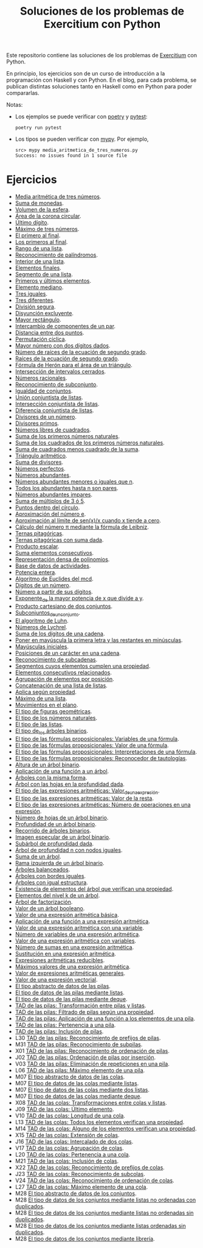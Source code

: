#+TITLE: Soluciones de los problemas de Exercitium con Python

Este repositorio contiene las soluciones de los problemas de [[https://www.glc.us.es/~jalonso/exercitium/][Exercitium]]
con Python.

En principio, los ejercicios son de un curso de introducción a la
programación con Haskell y con Python. En el blog, para cada problema,
se publican distintas soluciones tanto en Haskell como en Python para
poder compararlas.

Notas:
+ Los ejemplos se puede verificar con [[https://python-poetry.org/][poetry]] y  [[https://docs.pytest.org/en/7.1.x/][pytest]]:
  : poetry run pytest
+ Los tipos se pueden verificar con [[http://mypy-lang.org/][mypy]]. Por ejemplo,
  : src> mypy media_aritmetica_de_tres_numeros.py
  : Success: no issues found in 1 source file

* Ejercicios

+ [[./src/media_aritmetica_de_tres_numeros.py][Media aritmética de tres números]].
+ [[./src/suma_de_monedas.py][Suma de monedas]].
+ [[./src/volumen_de_la_esfera.py][Volumen de la esfera]].
+ [[./src/area_corona_circular.py][Área de la corona circular]].
+ [[./src/ultimo_digito.py][Último dígito]].
+ [[./src/maximo_de_tres_numeros.py][Máximo de tres números]].
+ [[./src/el_primero_al_final.py][El primero al final]].
+ [[./src/los_primeros_al_final.py][Los primeros al final]].
+ [[./src/rango_de_una_lista.py][Rango de una lista]].
+ [[./src/reconocimiento_de_palindromos.py][Reconocimiento de palíndromos]].
+ [[./src/interior_de_una_lista.py][Interior de una lista]].
+ [[./src/elementos_finales.py][Elementos finales]].
+ [[./src/segmento_de_una_lista.py][Segmento de una lista]].
+ [[./src/primeros_y_ultimos_elementos.py][Primeros y últimos elementos]].
+ [[./src/elemento_mediano.py][Elemento mediano]].
+ [[./src/tres_iguales.py][Tres iguales]].
+ [[./src/tres_diferentes.py][Tres diferentes]].
+ [[./src/division_segura.py][División segura]].
+ [[./src/disyuncion_excluyente.py][Disyunción excluyente]].
+ [[./src/mayor_rectangulo.py][Mayor rectángulo]].
+ [[./src/intercambio_de_componentes_de_un_par.py][Intercambio de componentes de un par]].
+ [[./src/distancia_entre_dos_puntos.py][Distancia entre dos puntos]].
+ [[./src/permutacion_ciclica.py][Permutación cíclica]].
+ [[./src/mayor_numero_con_dos_digitos_dados.py][Mayor número con dos dígitos dados]].
+ [[./src/numero_de_raices_de_la_ecuacion_de_segundo_grado.py][Número de raíces de la ecuación de segundo grado]].
+ [[./src/raices_de_la_ecuacion_de_segundo_grado.py][Raíces de la ecuación de segundo grado]].
+ [[./src/formula_de_Heron_para_el_area_de_un_triangulo.py][Fórmula de Herón para el área de un triángulo]].
+ [[./src/interseccion_de_intervalos_cerrados.py][Intersección de intervalos cerrados]].
+ [[./src/numeros_racionales.py][Números racionales]].
+ [[./src/reconocimiento_de_subconjunto.py][Reconocimiento de subconjunto]].
+ [[./src/igualdad_de_conjuntos.py][Igualdad de conjuntos]].
+ [[./src/union_conjuntista_de_listas.py][Unión conjuntista de listas]].
+ [[./src/interseccion_conjuntista_de_listas.py][Intersección conjuntista de listas]].
+ [[./src/diferencia_conjuntista_de_listas.py][Diferencia conjuntista de listas]].
+ [[./src/divisores_de_un_numero.py][Divisores de un número]].
+ [[./src/divisores_primos.py][Divisores primos]].
+ [[./src/numeros_libres_de_cuadrados.py][Números libres de cuadrados]].
+ [[./src/suma_de_los_primeros_numeros_naturales.py][Suma de los primeros números naturales]].
+ [[./src/suma_de_los_cuadrados_de_los_primeros_numeros_naturales.py][Suma de los cuadrados de los primeros números naturales]].
+ [[./src/suma_de_cuadrados_menos_cuadrado_de_la_suma.py][Suma de cuadrados menos cuadrado de la suma]].
+ [[./src/triangulo_aritmetico.py][Triángulo aritmético]].
+ [[./src/suma_de_divisores.py][Suma de divisores]].
+ [[./src/numeros_perfectos.py][Números perfectos]].
+ [[./src/numeros_abundantes.py][Números abundantes]].
+ [[./src/numeros_abundantes_menores_o_iguales_que_n.py][Números abundantes menores o iguales que n]].
+ [[./src/todos_los_abundantes_hasta_n_son_pares.py][Todos los abundantes hasta n son pares]].
+ [[./src/numeros_abundantes_impares.py][Números abundantes impares]].
+ [[./src/suma_de_multiplos_de_3_o_5.py][Suma de múltiplos de 3 ó 5]].
+ [[./src/puntos_dentro_del_circulo.py][Puntos dentro del círculo]].
+ [[./src/aproximacion_del_numero_e.py][Aproximación del número e]].
+ [[./src/limite_del_seno.py][Aproximación al límite de sen(x)/x cuando x tiende a cero]].
+ [[./src/calculo_de_pi_mediante_la_formula_de_Leibniz.py][Cálculo del número π mediante la fórmula de Leibniz]].
+ [[./src/ternas_pitagoricas.py][Ternas pitagóricas]].
+ [[./src/ternas_pitagoricas_con_suma_dada.py][Ternas pitagóricas con suma dada]].
+ [[./src/producto_escalar.py][Producto escalar]].
+ [[./src/suma_elementos_consecutivos.py][Suma elementos consecutivos]].
+ [[./src/representacion_densa_de_polinomios.py][Representación densa de polinomios]].
+ [[./src/base_de_dato_de_actividades.py][Base de datos de actividades]].
+ [[./src/potencia_entera.py][Potencia entera]].
+ [[./src/algoritmo_de_Euclides_del_mcd.py][Algoritmo de Euclides del mcd]].
+ [[./src/digitos_de_un_numero.py][Dígitos de un número]].
+ [[./src/numero_a_partir_de_sus_digitos.py][Número a partir de sus dígitos]].
+ [[./src/exponente_mayor.py][Exponente_de la mayor potencia de x que divide a y]].
+ [[./src/producto_cartesiano_de_dos_conjuntos.py][Producto cartesiano de dos conjuntos]].
+ [[./src/subconjuntos_de_un_conjunto.py][Subconjuntos_de_un_conjunto]].
+ [[./src/el_algoritmo_de_Luhn.py][El algoritmo de Luhn]].
+ [[./src/numeros_de_Lychrel.py][Números de Lychrel]].
+ [[./src/suma_de_digitos_de_cadena.py][Suma de los dígitos de una cadena]].
+ [[./src/mayuscula_inicial.py][Poner en mayúscula la primera letra y las restantes en minúsculas]].
+ [[./src/mayusculas_iniciales.py][Mayúsculas iniciales]].
+ [[./src/posiciones_de_un_caracter_en_una_cadena.py][Posiciones de un carácter en una cadena]].
+ [[./src/reconocimiento_de_subcadenas.py][Reconocimiento de subcadenas]].
+ [[./src/segmentos_cuyos_elementos_cumple_una_propiedad.py][Segmentos cuyos elementos cumplen una propiedad]].
+ [[./src/elementos_consecutivos_relacionados.py][Elementos consecutivos relacionados]].
+ [[./src/agrupacion_de_elementos_por_posicion.py][Agrupación de elementos por posición]].
+ [[./src/concatenacion_de_una_lista_de_listas.py][Concatenación de una lista de listas]].
+ [[./src/aplica_segun_propiedad.py][Aplica según propiedad]].
+ [[./src/maximo_de_una_lista.py][Máximo de una lista]].
+ [[./src/movimientos_en_el_plano.py][Movimientos en el plano]].
+ [[./src/el_tipo_de_figuras_geometricas.py][El tipo de figuras geométricas]].
+ [[./src/el_tipo_de_los_numeros_naturales.py][El tipo de los números naturales]].
+ [[./src/el_tipo_de_las_listas.py][El tipo de las listas]].
+ [[./src/el_tipo_de_los_arboles_binarios.py][El tipo de_los árboles binarios]].
+ [[./src/variables_de_una_formula.py][El tipo de las fórmulas proposicionales: Variables de una fórmula]].
+ [[./src/valor_de_una_formula.py][El tipo de las fórmulas proposicionales: Valor de una fórmula]].
+ [[./src/interpretaciones_de_una_formula.py][El tipo de las fórmulas proposicionales: Interpretaciones de una fórmula]].
+ [[./src/validez_de_una_formula.py][El tipo de las fórmulas proposicionales: Reconocedor de tautologías]].
+ [[./src/altura_de_un_arbol_binario.py][Altura de un árbol binario]].
+ [[./src/aplicacion_de_una_funcion_a_un_arbol.py][Aplicación de una función a un árbol]].
+ [[./src/arboles_con_la_misma_forma.py][Árboles con la misma forma]].
+ [[./src/arbol_con_las_hojas_en_la_profundidad_dada.py][Árbol con las hojas en la profundidad dada]].
+ [[./src/valor_de_una_expresion_aritmetica.py][El tipo de las expresiones aritméticas: Valor_de_una_expresión]].
+ [[./src/valor_de_la_resta.py][El tipo de las expresiones aritméticas: Valor de la resta]].
+ [[./src/numero_de_operaciones_en_una_expresion.py][El tipo de las expresiones aritméticas: Número de operaciones en una expresión]].
+ [[./src/numero_de_hojas_de_un_arbol_binario.py][Número de hojas de un árbol binario]].
+ [[./src/profundidad_de_un_arbol_binario.py][Profundidad de un árbol binario]].
+ [[./src/recorrido_de_arboles_binarios.py][Recorrido de árboles binarios]].
+ [[./src/imagen_especular_de_un_arbol_binario.py][Imagen especular de un árbol binario]].
+ [[./src/subarbol_de_profundidad_dada.py][Subárbol de profundidad dada]].
+ [[./src/arbol_de_profundidad_n_con_nodos_iguales.py][Árbol de profundidad n con nodos iguales]].
+ [[./src/suma_de_un_arbol.py][Suma de un árbol]].
+ [[./src/rama_izquierda_de_un_arbol_binario.py][Rama izquierda de un árbol binario]].
+ [[./src/arboles_balanceados.py][Árboles balanceados]].
+ [[./src/arboles_con_bordes_iguales.py][Árboles con bordes iguales]].
+ [[./src/arboles_con_igual_estructura.py][Árboles con igual estructura]].
+ [[./src/existencia_de_elemento_del_arbol_con_propiedad.py][Existencia de elementos del árbol que verifican una propiedad]].
+ [[./src/elementos_del_nivel_k_de_un_arbol.py][Elementos del nivel k de un árbol]].
+ [[./src/arbol_de_factorizacion.py][Árbol de factorización]].
+ [[./src/valor_de_un_arbol_booleano.py][Valor de un árbol booleano]].
+ [[./src/valor_de_una_expresion_aritmetica_basica.py][Valor de una expresión aritmética básica]].
+ [[./src/aplicacion_de_una_funcion_a_una_expresion_aritmetica.py][Aplicación de una función a una expresión aritmética]].
+ [[./src/valor_de_una_expresion_aritmetica_con_una_variable.py][Valor de una expresión aritmética con una variable]].
+ [[./src/numero_de_variables_de_una_expresion_aritmetica.py][Número de variables de una expresión aritmética]].
+ [[./src/valor_de_una_expresion_aritmetica_con_variables.py][Valor de una expresión aritmética con variables]].
+ [[./src/numero_de_sumas_en_una_expresion_aritmetica.py][Número de sumas en una expresión aritmética]].
+ [[./src/sustitucion_en_una_expresion_aritmetica.py][Sustitución en una expresión aritmética]].
+ [[./src/expresiones_aritmeticas_reducibles.py][Expresiones aritméticas reducibles]].
+ [[./src/maximos_valores_de_una_expresion_aritmetica.py][Máximos valores de una expresión aritmética]].
+ [[./src/valor_de_expresiones_aritmeticas_generales.py][Valor de expresiones aritméticas generales]].
+ [[./src/valor_de_una_expresion_vectorial.py][Valor de una expresión vectorial]].
+ [[./src/TAD/pila.py][El tipo abstracto de datos de las pilas]].
+ [[./src/TAD/pilaConListas.py][El tipo de datos de las pilas mediante listas]].
+ [[./src/TAD/pilaConDeque.py][El tipo de datos de las pilas mediante deque]].
+ [[./src/transformaciones_pilas_listas.py][TAD de las pilas: Transformación entre pilas y listas]].
+ [[./src/filtraPila.py][TAD de las pilas: Filtrado de pilas según una propiedad]].
+ [[./src/mapPila.py][TAD de las pilas: Aplicación de una función a los elementos de una pila]].
+ [[./src/pertenecePila.py][TAD de las pilas: Pertenencia a una pila]].
+ [[./src/contenidaPila.py][TAD de las pilas: Inclusión de pilas]].
+ L30 [[./src/prefijoPila.py][TAD de las pilas: Reconocimiento de prefijos de pilas]].
+ M31 [[./src/subPila.py][TAD de las pilas: Reconocimiento de subpilas]].
+ X01 [[./src/ordenadaPila.py][TAD de las pilas: Reconocimiento de ordenación de pilas]].
+ J02 [[./src/ordenaInserPila.py][TAD de las pilas: Ordenación de pilas por inserción]].
+ V03 [[./src/nubPila.py][TAD de las pilas: Eliminación de repeticiones en una pila]].
+ L06 [[./src/maxPila.py][TAD de las pilas: Máximo elemento de una pila]].
+ M07 [[./src/TAD/cola.py][El tipo abstracto de datos de las colas]].
+ M07 [[./src/TAD/colaConListas.py][El tipo de datos de las colas mediante listas]].
+ M07 [[./src/TAD/colaConDosListas.py][El tipo de datos de las colas mediante dos listas]].
+ M07 [[./src/TAD/colaConDeque.py][El tipo de datos de las colas mediante deque]].
+ X08 [[./src/transformaciones_colas_listas.py][TAD de las colas: Transformaciones entre colas y listas]].
+ J09 [[./src/ultimoCola.py][TAD de las colas: Último elemento]].
+ V10 [[./src/longitudCola.py][TAD de las colas: Longitud de una cola]].
+ L13 [[./src/todosVerifican.py][TAD de las colas: Todos los elementos verifican una propiedad]].
+ M14 [[./src/algunoVerifica.py][TAD de las colas: Alguno de los elementos verifican una propiedad]].
+ X15 [[./src/extiendeCola.py][TAD de las colas: Extensión de colas]].
+ J16 [[./src/intercalaColas.py][TAD de las colas: Intercalado de dos colas]].
+ V17 [[./src/agrupaColas.py][TAD de las colas: Agrupación de colas]].
+ L20 [[./src/perteneceCola.py][TAD de las colas: Pertenencia a una cola]].
+ M21 [[./src/contenidaCola.py][TAD de las colas: Inclusión de colas]].
+ X22 [[./src/prefijoCola.py][TAD de las colas: Reconocimiento de prefijos de colas]].
+ J23 [[./src/subCola.py][TAD de las colas: Reconocimiento de subcolas]].
+ V24 [[./src/ordenadaCola.py][TAD de las colas: Reconocimiento de ordenación de colas]].
+ L27 [[./src/maxCola.py][TAD de las colas: Máximo elemento de una cola]].
+ M28 [[./src/TAD/conjunto.py][El tipo abstracto de datos de los conjuntos]].
+ M28 [[./src/TAD/conjuntoConListasNoOrdenadasConDuplicados.py][El tipo de datos de los conjuntos mediante listas no ordenadas con duplicados]].
+ M28 [[./src/TAD/conjuntoConListasNoOrdenadasSinDuplicados.py][El tipo de datos de los conjuntos mediante listas no ordenadas sin duplicados]].
+ M28 [[./src/TAD/conjuntoConListasOrdenadasSinDuplicados.py][El tipo de datos de los conjuntos mediante listas ordenadas sin duplicados]].
+ M28 [[./src/TAD/conjuntoConLibreria.py][El tipo de datos de los conjuntos mediante librería]].
